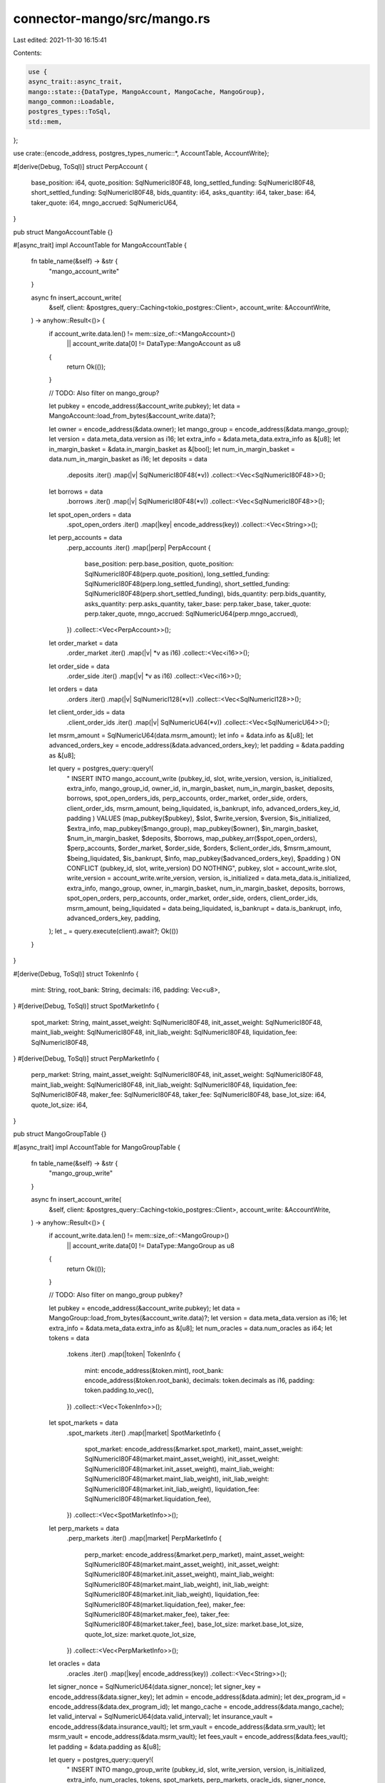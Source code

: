 connector-mango/src/mango.rs
============================

Last edited: 2021-11-30 16:15:41

Contents:

.. code-block:: rs

    use {
    async_trait::async_trait,
    mango::state::{DataType, MangoAccount, MangoCache, MangoGroup},
    mango_common::Loadable,
    postgres_types::ToSql,
    std::mem,
};

use crate::{encode_address, postgres_types_numeric::*, AccountTable, AccountWrite};

#[derive(Debug, ToSql)]
struct PerpAccount {
    base_position: i64,
    quote_position: SqlNumericI80F48,
    long_settled_funding: SqlNumericI80F48,
    short_settled_funding: SqlNumericI80F48,
    bids_quantity: i64,
    asks_quantity: i64,
    taker_base: i64,
    taker_quote: i64,
    mngo_accrued: SqlNumericU64,
}

pub struct MangoAccountTable {}

#[async_trait]
impl AccountTable for MangoAccountTable {
    fn table_name(&self) -> &str {
        "mango_account_write"
    }

    async fn insert_account_write(
        &self,
        client: &postgres_query::Caching<tokio_postgres::Client>,
        account_write: &AccountWrite,
    ) -> anyhow::Result<()> {
        if account_write.data.len() != mem::size_of::<MangoAccount>()
            || account_write.data[0] != DataType::MangoAccount as u8
        {
            return Ok(());
        }

        // TODO: Also filter on mango_group?

        let pubkey = encode_address(&account_write.pubkey);
        let data = MangoAccount::load_from_bytes(&account_write.data)?;

        let owner = encode_address(&data.owner);
        let mango_group = encode_address(&data.mango_group);
        let version = data.meta_data.version as i16;
        let extra_info = &data.meta_data.extra_info as &[u8];
        let in_margin_basket = &data.in_margin_basket as &[bool];
        let num_in_margin_basket = data.num_in_margin_basket as i16;
        let deposits = data
            .deposits
            .iter()
            .map(|v| SqlNumericI80F48(*v))
            .collect::<Vec<SqlNumericI80F48>>();
        let borrows = data
            .borrows
            .iter()
            .map(|v| SqlNumericI80F48(*v))
            .collect::<Vec<SqlNumericI80F48>>();
        let spot_open_orders = data
            .spot_open_orders
            .iter()
            .map(|key| encode_address(key))
            .collect::<Vec<String>>();
        let perp_accounts = data
            .perp_accounts
            .iter()
            .map(|perp| PerpAccount {
                base_position: perp.base_position,
                quote_position: SqlNumericI80F48(perp.quote_position),
                long_settled_funding: SqlNumericI80F48(perp.long_settled_funding),
                short_settled_funding: SqlNumericI80F48(perp.short_settled_funding),
                bids_quantity: perp.bids_quantity,
                asks_quantity: perp.asks_quantity,
                taker_base: perp.taker_base,
                taker_quote: perp.taker_quote,
                mngo_accrued: SqlNumericU64(perp.mngo_accrued),
            })
            .collect::<Vec<PerpAccount>>();
        let order_market = data
            .order_market
            .iter()
            .map(|v| *v as i16)
            .collect::<Vec<i16>>();
        let order_side = data
            .order_side
            .iter()
            .map(|v| *v as i16)
            .collect::<Vec<i16>>();
        let orders = data
            .orders
            .iter()
            .map(|v| SqlNumericI128(*v))
            .collect::<Vec<SqlNumericI128>>();
        let client_order_ids = data
            .client_order_ids
            .iter()
            .map(|v| SqlNumericU64(*v))
            .collect::<Vec<SqlNumericU64>>();
        let msrm_amount = SqlNumericU64(data.msrm_amount);
        let info = &data.info as &[u8];
        let advanced_orders_key = encode_address(&data.advanced_orders_key);
        let padding = &data.padding as &[u8];

        let query = postgres_query::query!(
            "
            INSERT INTO mango_account_write
            (pubkey_id, slot, write_version,
            version, is_initialized, extra_info, mango_group_id,
            owner_id, in_margin_basket, num_in_margin_basket, deposits,
            borrows, spot_open_orders_ids, perp_accounts, order_market,
            order_side, orders, client_order_ids,
            msrm_amount, being_liquidated, is_bankrupt, info,
            advanced_orders_key_id, padding
            )
            VALUES
            (map_pubkey($pubkey), $slot, $write_version,
            $version, $is_initialized, $extra_info, map_pubkey($mango_group),
            map_pubkey($owner), $in_margin_basket, $num_in_margin_basket, $deposits,
            $borrows, map_pubkey_arr($spot_open_orders), $perp_accounts, $order_market,
            $order_side, $orders, $client_order_ids,
            $msrm_amount, $being_liquidated, $is_bankrupt, $info,
            map_pubkey($advanced_orders_key), $padding
            )
            ON CONFLICT (pubkey_id, slot, write_version) DO NOTHING",
            pubkey,
            slot = account_write.slot,
            write_version = account_write.write_version,
            version,
            is_initialized = data.meta_data.is_initialized,
            extra_info,
            mango_group,
            owner,
            in_margin_basket,
            num_in_margin_basket,
            deposits,
            borrows,
            spot_open_orders,
            perp_accounts,
            order_market,
            order_side,
            orders,
            client_order_ids,
            msrm_amount,
            being_liquidated = data.being_liquidated,
            is_bankrupt = data.is_bankrupt,
            info,
            advanced_orders_key,
            padding,
        );
        let _ = query.execute(client).await?;
        Ok(())
    }
}

#[derive(Debug, ToSql)]
struct TokenInfo {
    mint: String,
    root_bank: String,
    decimals: i16,
    padding: Vec<u8>,
}
#[derive(Debug, ToSql)]
struct SpotMarketInfo {
    spot_market: String,
    maint_asset_weight: SqlNumericI80F48,
    init_asset_weight: SqlNumericI80F48,
    maint_liab_weight: SqlNumericI80F48,
    init_liab_weight: SqlNumericI80F48,
    liquidation_fee: SqlNumericI80F48,
}
#[derive(Debug, ToSql)]
struct PerpMarketInfo {
    perp_market: String,
    maint_asset_weight: SqlNumericI80F48,
    init_asset_weight: SqlNumericI80F48,
    maint_liab_weight: SqlNumericI80F48,
    init_liab_weight: SqlNumericI80F48,
    liquidation_fee: SqlNumericI80F48,
    maker_fee: SqlNumericI80F48,
    taker_fee: SqlNumericI80F48,
    base_lot_size: i64,
    quote_lot_size: i64,
}

pub struct MangoGroupTable {}

#[async_trait]
impl AccountTable for MangoGroupTable {
    fn table_name(&self) -> &str {
        "mango_group_write"
    }

    async fn insert_account_write(
        &self,
        client: &postgres_query::Caching<tokio_postgres::Client>,
        account_write: &AccountWrite,
    ) -> anyhow::Result<()> {
        if account_write.data.len() != mem::size_of::<MangoGroup>()
            || account_write.data[0] != DataType::MangoGroup as u8
        {
            return Ok(());
        }

        // TODO: Also filter on mango_group pubkey?

        let pubkey = encode_address(&account_write.pubkey);
        let data = MangoGroup::load_from_bytes(&account_write.data)?;
        let version = data.meta_data.version as i16;
        let extra_info = &data.meta_data.extra_info as &[u8];
        let num_oracles = data.num_oracles as i64;
        let tokens = data
            .tokens
            .iter()
            .map(|token| TokenInfo {
                mint: encode_address(&token.mint),
                root_bank: encode_address(&token.root_bank),
                decimals: token.decimals as i16,
                padding: token.padding.to_vec(),
            })
            .collect::<Vec<TokenInfo>>();
        let spot_markets = data
            .spot_markets
            .iter()
            .map(|market| SpotMarketInfo {
                spot_market: encode_address(&market.spot_market),
                maint_asset_weight: SqlNumericI80F48(market.maint_asset_weight),
                init_asset_weight: SqlNumericI80F48(market.init_asset_weight),
                maint_liab_weight: SqlNumericI80F48(market.maint_liab_weight),
                init_liab_weight: SqlNumericI80F48(market.init_liab_weight),
                liquidation_fee: SqlNumericI80F48(market.liquidation_fee),
            })
            .collect::<Vec<SpotMarketInfo>>();
        let perp_markets = data
            .perp_markets
            .iter()
            .map(|market| PerpMarketInfo {
                perp_market: encode_address(&market.perp_market),
                maint_asset_weight: SqlNumericI80F48(market.maint_asset_weight),
                init_asset_weight: SqlNumericI80F48(market.init_asset_weight),
                maint_liab_weight: SqlNumericI80F48(market.maint_liab_weight),
                init_liab_weight: SqlNumericI80F48(market.init_liab_weight),
                liquidation_fee: SqlNumericI80F48(market.liquidation_fee),
                maker_fee: SqlNumericI80F48(market.maker_fee),
                taker_fee: SqlNumericI80F48(market.taker_fee),
                base_lot_size: market.base_lot_size,
                quote_lot_size: market.quote_lot_size,
            })
            .collect::<Vec<PerpMarketInfo>>();
        let oracles = data
            .oracles
            .iter()
            .map(|key| encode_address(key))
            .collect::<Vec<String>>();
        let signer_nonce = SqlNumericU64(data.signer_nonce);
        let signer_key = encode_address(&data.signer_key);
        let admin = encode_address(&data.admin);
        let dex_program_id = encode_address(&data.dex_program_id);
        let mango_cache = encode_address(&data.mango_cache);
        let valid_interval = SqlNumericU64(data.valid_interval);
        let insurance_vault = encode_address(&data.insurance_vault);
        let srm_vault = encode_address(&data.srm_vault);
        let msrm_vault = encode_address(&data.msrm_vault);
        let fees_vault = encode_address(&data.fees_vault);
        let padding = &data.padding as &[u8];

        let query = postgres_query::query!(
            "
            INSERT INTO mango_group_write
            (pubkey_id, slot, write_version,
            version, is_initialized, extra_info,
            num_oracles,
            tokens,
            spot_markets,
            perp_markets,
            oracle_ids, signer_nonce, signer_key_id, admin_id,
            dex_program_id, mango_cache_id, valid_interval,
            insurance_vault_id, srm_vault_id, msrm_vault_id,
            fees_vault_id,
            padding)
            VALUES
            (map_pubkey($pubkey), $slot, $write_version,
            $version, $is_initialized, $extra_info,
            $num_oracles,
            $tokens,
            $spot_markets,
            $perp_markets,
            map_pubkey_arr($oracles), $signer_nonce, map_pubkey($signer_key), map_pubkey($admin),
            map_pubkey($dex_program_id), map_pubkey($mango_cache), $valid_interval,
            map_pubkey($insurance_vault), map_pubkey($srm_vault), map_pubkey($msrm_vault),
            map_pubkey($fees_vault),
            $padding)
            ON CONFLICT (pubkey_id, slot, write_version) DO NOTHING",
            pubkey,
            slot = account_write.slot,
            write_version = account_write.write_version,
            version,
            is_initialized = data.meta_data.is_initialized,
            extra_info,
            num_oracles,
            tokens,
            spot_markets,
            perp_markets,
            oracles,
            signer_nonce,
            signer_key,
            admin,
            dex_program_id,
            mango_cache,
            valid_interval,
            insurance_vault,
            srm_vault,
            msrm_vault,
            fees_vault,
            padding,
        );
        let _ = query.execute(client).await?;
        Ok(())
    }
}

#[derive(Debug, ToSql)]
struct PriceCache {
    price: SqlNumericI80F48,
    last_update: SqlNumericU64,
}
#[derive(Debug, ToSql)]
struct RootBankCache {
    deposit_index: SqlNumericI80F48,
    borrow_index: SqlNumericI80F48,
    last_update: SqlNumericU64,
}
#[derive(Debug, ToSql)]
struct PerpMarketCache {
    long_funding: SqlNumericI80F48,
    short_funding: SqlNumericI80F48,
    last_update: SqlNumericU64,
}

pub struct MangoCacheTable {}

#[async_trait]
impl AccountTable for MangoCacheTable {
    fn table_name(&self) -> &str {
        "mango_cache_write"
    }

    async fn insert_account_write(
        &self,
        client: &postgres_query::Caching<tokio_postgres::Client>,
        account_write: &AccountWrite,
    ) -> anyhow::Result<()> {
        if account_write.data.len() != mem::size_of::<MangoCache>()
            || account_write.data[0] != DataType::MangoCache as u8
        {
            return Ok(());
        }

        // TODO: This one can't be fitlered to only use the one for our mango_group?

        let pubkey = encode_address(&account_write.pubkey);
        let data = MangoCache::load_from_bytes(&account_write.data)?;
        let version = data.meta_data.version as i16;
        let extra_info = &data.meta_data.extra_info as &[u8];
        let price_cache = data
            .price_cache
            .iter()
            .map(|cache| PriceCache {
                price: SqlNumericI80F48(cache.price),
                last_update: SqlNumericU64(cache.last_update),
            })
            .collect::<Vec<PriceCache>>();
        let root_bank_cache = data
            .root_bank_cache
            .iter()
            .map(|cache| RootBankCache {
                deposit_index: SqlNumericI80F48(cache.deposit_index),
                borrow_index: SqlNumericI80F48(cache.borrow_index),
                last_update: SqlNumericU64(cache.last_update),
            })
            .collect::<Vec<RootBankCache>>();
        let perp_market_cache = data
            .perp_market_cache
            .iter()
            .map(|cache| PerpMarketCache {
                long_funding: SqlNumericI80F48(cache.long_funding),
                short_funding: SqlNumericI80F48(cache.short_funding),
                last_update: SqlNumericU64(cache.last_update),
            })
            .collect::<Vec<PerpMarketCache>>();

        let query = postgres_query::query!(
            "
            INSERT INTO mango_cache_write
            (pubkey_id, slot, write_version,
            version, is_initialized, extra_info,
            price_cache, root_bank_cache, perp_market_cache)
            VALUES
            (map_pubkey($pubkey), $slot, $write_version,
            $version, $is_initialized, $extra_info,
            $price_cache, $root_bank_cache, $perp_market_cache)
            ON CONFLICT (pubkey_id, slot, write_version) DO NOTHING",
            pubkey,
            slot = account_write.slot,
            write_version = account_write.write_version,
            version,
            is_initialized = data.meta_data.is_initialized,
            extra_info,
            price_cache,
            root_bank_cache,
            perp_market_cache,
        );
        let _ = query.execute(client).await?;
        Ok(())
    }
}


